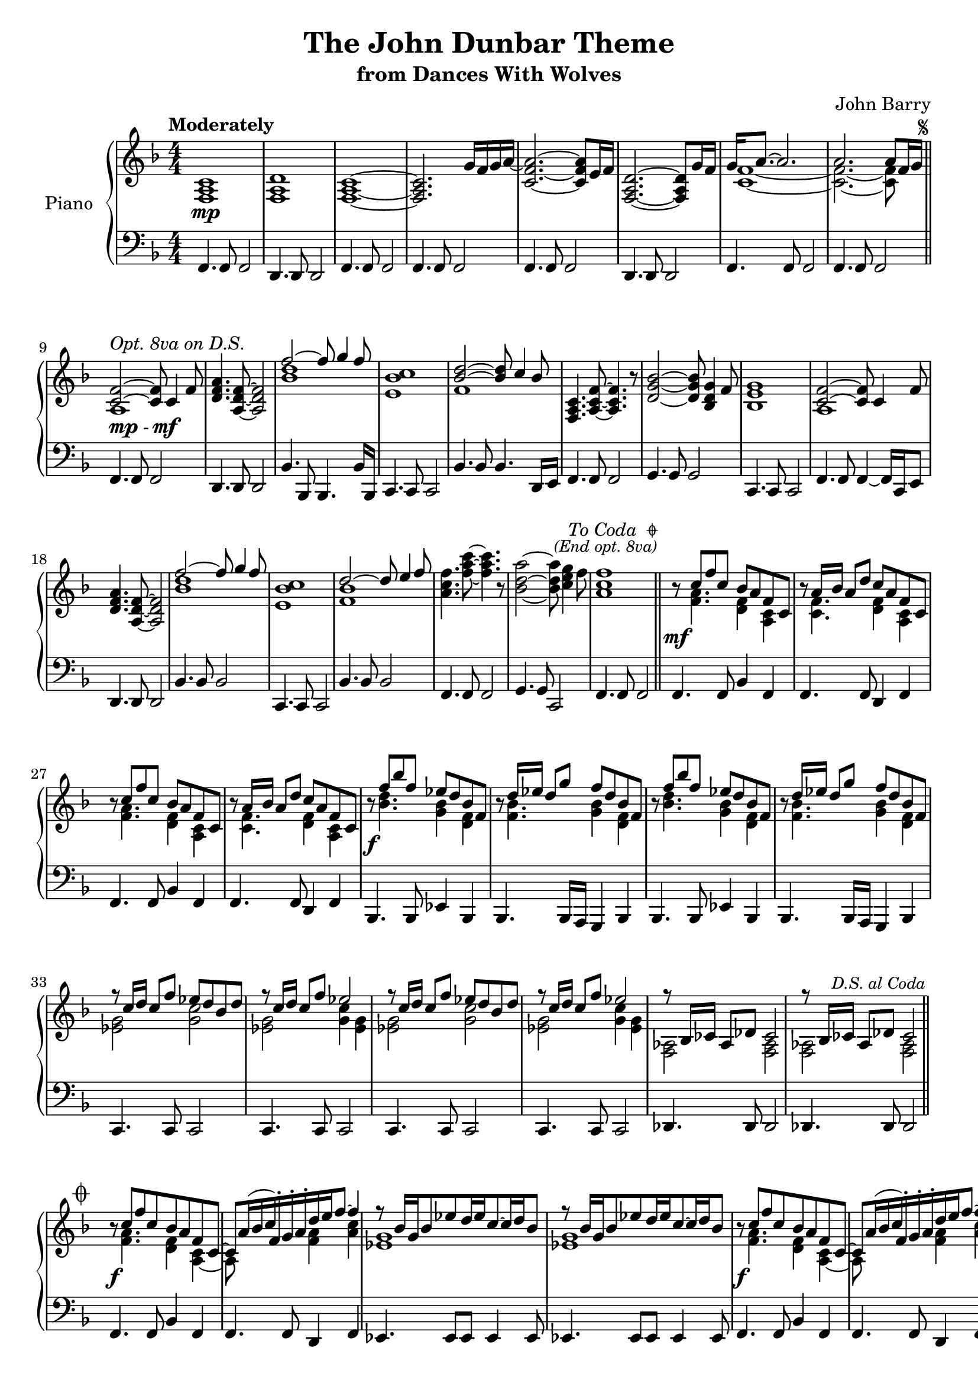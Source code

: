 \version "2.14.2"

\paper { ragged-last-bottom =  ##f ragged-bottom = ##f ragged-right = ##f }

\header {
  title = "The John Dunbar Theme"
  subtitle = "from Dances With Wolves"
  composer = "John Barry"
  % Remove default LilyPond tagline
  tagline = ##f
}

codaSetup = {
  s64
  \cadenzaOn 
  \stopStaff 
  
  s64 \bar ""
  
  \startStaff
  \cadenzaOff
  
  \break 
  \once \override Staff.KeySignature #'break-visibility = #end-of-line-invisible
  \once \override Staff.Clef #'break-visibility = #end-of-line-invisible
  
}

bassRepeat = \relative c, { c4. c8 c2}

global = {
  \key f \major
  \numericTimeSignature
  \time 4/4
  \tempo "Moderately"
  \override Score.RehearsalMark #'break-visibility = #begin-of-line-invisible
  \override Score.RehearsalMark #'font-size = #-4
  \override Score.RehearsalMark #'self-alignment-X = #RIGHT
}

right = \relative c' {
  \global
  
  <c a f>1\mp <d a f> <c a f>~ <c a f>2. g'16 f g a~ <a f c>2.~ <a f c>8 e16 f <d a f>2.~ <d a f>8 g16 f <<{g16 a8.~ a2. a a8[ f16 g]}\\{<c, f>1~ <c f>2.~ <c f>8 s8}>> \bar "||"\mark\markup{\musicglyph #"scripts.segno"}
  <<{<f c>2~^\markup{\italic "Opt. 8va on D.S."} <f c>8 c4 f8}\\{a,1}>> <d f a>4. <f d a>8~ <f d a>2 <<{f'2~ f8 g4 f8}\\{<d bes>1}>> <c bes e,>1 <<{<d bes>2~ <d bes>8 c4 bes8}\\{f1}>>
  <c a f>4. <f c a>8~ <f c a>4. r8 <d g bes>2~ <d g bes>8 <g d bes>4 f8 <g e bes>1
  <<{<f c>2~ <f c>8 c4 f8}\\{a,1}>> <d f a>4. <f d a>8~ <f d a>2 <<{f'2~ f8 g4 f8}\\{<d bes>1}>> <c bes e,>1
  <<{d2~ d8 e4 f8}\\{<bes, f>1}>>  <f' c a>4. <f a c>8~ <f a c>4. r8 <bes, d a'>2~ <bes d a'>8 <c e g>4 f8 <f c a>1  \bar "||" \mark\markup {\right-column \right-align \italic {\line{\normalsize"To Coda " \general-align #Y #-0.75 \musicglyph #"scripts.coda"} \small"(End opt. 8va)"}}
  r8\mf <<{c8 f c bes a f c}\\{<f a>4. <f d>4 <c a>}>> r8<<{a'16 bes a8 d c a f c}\\{<c f>4. <d f>4 <c a>}>>
  r8 <<{c'8 f c bes a f c}\\{<f a>4. <f d>4 <c a>}>> r8<<{a'16 bes a8 d c a f c}\\{<c f>4. <d f>4 <c a>}>>
  r8\f <<{f'8 bes f ees d bes f}\\{<bes d>4. <bes g>4 <f d>}>> r8 <<{d'16 ees d8 g f d bes f}\\{<f bes>4. <g bes>4 <f d>}>>
  r8 <<{f'8 bes f ees d bes f}\\{<bes d>4. <bes g>4 <f d>}>> r8 <<{d'16 ees d8 g f d bes f}\\{<f bes>4. <g bes>4 <f d>}>>
  \repeat unfold 2 {<<{r8 c'16 d c8 f ees d bes d r8 c16 d c8 f ees2}\\{<ees, g>2 <g c> <ees g> <g c>4 <ees g>}>>}
  \repeat unfold 2 {<<{r8 bes16 ces aes8 des ces2}\\{<aes f>2 <aes f>}>>} \bar "||" \mark\markup{\small \italic "D.S. al Coda"}
  \codaSetup
  \once \override Score.RehearsalMark #'break-visibility = #end-of-line-invisible
  \mark \markup {\normalsize \musicglyph #"scripts.coda" }
  \repeat unfold 2 {
    r8\f <<{c'8 f c bes a f c~ c a'16( bes c) f,-. g-. a-. d e f8~ f4}\\{<f, a>4. <f d>4 <c a~> a8  s4. <f' a>4 <a c>}>>   
    \repeat unfold 2 {<<{r8 bes16 g bes8 ees d16 ees c8~ c16 d bes8}\\{<g ees>1}>>}
  }
  <<{<c a f>1~\> <c a f> <c f>2.~\!\mp <c f>8 c}\\{s1 s a}>> <c a f> <<{d8 c4.~ c g8 g a4.~ a2 d8 c~ c2. c2}\\{<a f>2~ <a f>4. s8 <f c>1 <f a>~ <f a>2}>> r4 g <a f c>1\fermata
  \bar "|."
}

left = \relative c' {
  \global
  \transpose c f \bassRepeat
  \transpose c d \bassRepeat
  \transpose c f \bassRepeat
  \transpose c f \bassRepeat
  \transpose c f \bassRepeat
  \transpose c d \bassRepeat
  \transpose c f \bassRepeat
  \transpose c f \bassRepeat
  f,,4.^\markup{\dynamic mp - \dynamic mf} f8 f2
  \transpose c d \bassRepeat
  bes4. bes,8 bes4. bes'16 bes,
  \bassRepeat bes'4. bes8 bes4. d,16 e
  \transpose c f \bassRepeat  \transpose c g \bassRepeat \bassRepeat
  f4. f8 f4~ f16 c e8 \transpose c d \bassRepeat \transpose c bes \bassRepeat \bassRepeat
  \transpose c bes \bassRepeat
  \transpose c f \bassRepeat
  g4. g8 c,2
  \transpose c f \bassRepeat
  \repeat unfold 2 { f4. f8 bes4 f f4. f8 d4 f }
  \repeat unfold 2 { bes,4. bes8 ees4 bes bes4. bes16 a g4 bes }
  \repeat unfold 4 {\bassRepeat} \repeat unfold 2 {\transpose c des \bassRepeat }
  \codaSetup
  \repeat unfold 2 {f'4. f8 bes4 f f4. f8 d4 f
                    \repeat unfold 2 {ees4. ees8 ees ees4 ees8}}
  \transpose c f \bassRepeat
  \transpose c f \bassRepeat
  \transpose c f \bassRepeat
  f4. d'8~ d4 c8 g16 a
  \transpose c f \bassRepeat
  \transpose c f \bassRepeat
  \transpose c f \bassRepeat
  f4~ f16 f16 r8 r16 d d'8~ d16 e,8. f1\fermata
}

\score {
  \new PianoStaff \with {
    instrumentName = "Piano"
  } <<
    \new Staff = "right" \with {
      midiInstrument = "acoustic grand"
    } \right
    \new Staff = "left" \with {
      midiInstrument = "acoustic grand"
    } { \clef bass \left }
  >>
  \layout { }
  \midi {
    \context {
      \Score
      tempoWholesPerMinute = #(ly:make-moment 80 4)
    }
  }
}
